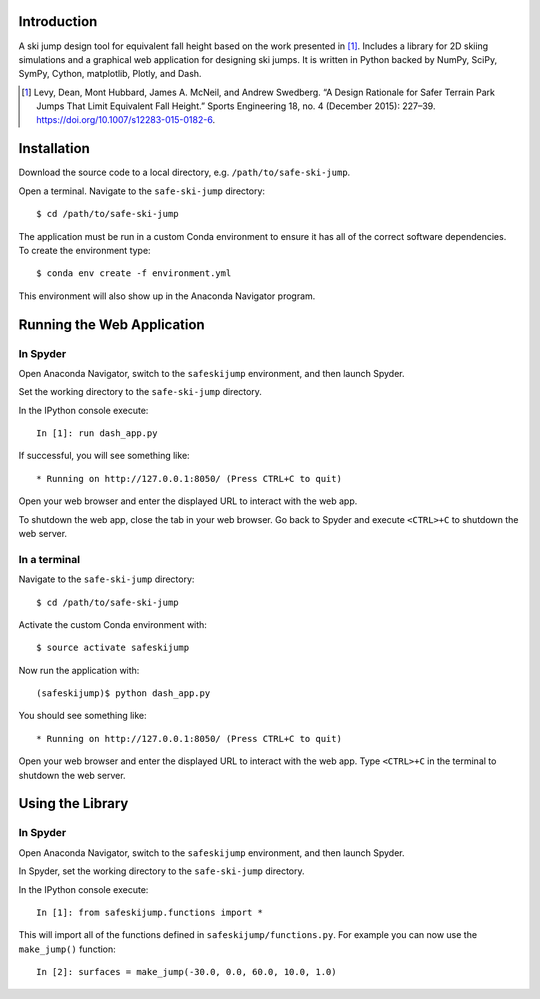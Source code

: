 Introduction
============

A ski jump design tool for equivalent fall height based on the work presented
in [1]_. Includes a library for 2D skiing simulations and a graphical web
application for designing ski jumps. It is written in Python backed by NumPy,
SciPy, SymPy, Cython, matplotlib, Plotly, and Dash.

.. [1] Levy, Dean, Mont Hubbard, James A. McNeil, and Andrew Swedberg. “A
   Design Rationale for Safer Terrain Park Jumps That Limit Equivalent Fall
   Height.” Sports Engineering 18, no. 4 (December 2015): 227–39.
   https://doi.org/10.1007/s12283-015-0182-6.

Installation
============

Download the source code to a local directory, e.g. ``/path/to/safe-ski-jump``.

Open a terminal. Navigate to the ``safe-ski-jump`` directory::

   $ cd /path/to/safe-ski-jump

The application must be run in a custom Conda environment to ensure it has all
of the correct software dependencies. To create the environment type::

   $ conda env create -f environment.yml

This environment will also show up in the Anaconda Navigator program.

Running the Web Application
===========================

In Spyder
---------

Open Anaconda Navigator, switch to the ``safeskijump`` environment, and then
launch Spyder.

Set the working directory to the ``safe-ski-jump`` directory.

In the IPython console execute::

   In [1]: run dash_app.py

If successful, you will see something like::

    * Running on http://127.0.0.1:8050/ (Press CTRL+C to quit)

Open your web browser and enter the displayed URL to interact with the web app.

To shutdown the web app, close the tab in your web browser. Go back to Spyder
and execute ``<CTRL>+C`` to shutdown the web server.

In a terminal
-------------

Navigate to the ``safe-ski-jump`` directory::

   $ cd /path/to/safe-ski-jump

Activate the custom Conda environment with::

   $ source activate safeskijump

Now run the application with::

   (safeskijump)$ python dash_app.py

You should see something like::

    * Running on http://127.0.0.1:8050/ (Press CTRL+C to quit)

Open your web browser and enter the displayed URL to interact with the web app.
Type ``<CTRL>+C`` in the terminal to shutdown the web server.

Using the Library
=================

In Spyder
---------

Open Anaconda Navigator, switch to the ``safeskijump`` environment, and then
launch Spyder.

In Spyder, set the working directory to the ``safe-ski-jump`` directory.

In the IPython console execute::

   In [1]: from safeskijump.functions import *

This will import all of the functions defined in ``safeskijump/functions.py``.
For example you can now use the ``make_jump()`` function::

   In [2]: surfaces = make_jump(-30.0, 0.0, 60.0, 10.0, 1.0)
